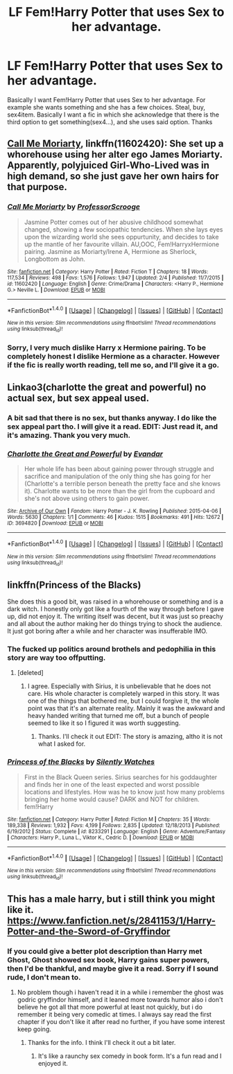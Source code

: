 #+TITLE: LF Fem!Harry Potter that uses Sex to her advantage.

* LF Fem!Harry Potter that uses Sex to her advantage.
:PROPERTIES:
:Author: Lakas1236547
:Score: 1
:DateUnix: 1494435463.0
:DateShort: 2017-May-10
:FlairText: Request
:END:
Basically I want Fem!Harry Potter that uses Sex to her advantage. For example she wants something and she has a few choices. Steal, buy, sex4item. Basically I want a fic in which she acknowledge that there is the third option to get something(sex4...), and she uses said option. Thanks


** [[https://m.fanfiction.net/s/11602420/1/][Call Me Moriarty]], linkffn(11602420): She set up a whorehouse using her alter ego James Moriarty. Apparently, polyjuiced Girl-Who-Lived was in high demand, so she just gave her own hairs for that purpose.
:PROPERTIES:
:Author: InquisitorCOC
:Score: 4
:DateUnix: 1494455213.0
:DateShort: 2017-May-11
:END:

*** [[http://www.fanfiction.net/s/11602420/1/][*/Call Me Moriarty/*]] by [[https://www.fanfiction.net/u/7011953/ProfessorScrooge][/ProfessorScrooge/]]

#+begin_quote
  Jasmine Potter comes out of her abusive childhood somewhat changed, showing a few sociopathic tendencies. When she lays eyes upon the wizarding world she sees oppurtunity, and decides to take up the mantle of her favourite villain. AU,OOC, Fem!HarryxHermione pairing. Jasmine as Moriarty/Irene A, Hermione as Sherlock, Longbottom as John.
#+end_quote

^{/Site/: [[http://www.fanfiction.net/][fanfiction.net]] *|* /Category/: Harry Potter *|* /Rated/: Fiction T *|* /Chapters/: 18 *|* /Words/: 117,534 *|* /Reviews/: 498 *|* /Favs/: 1,576 *|* /Follows/: 1,947 *|* /Updated/: 2/4 *|* /Published/: 11/7/2015 *|* /id/: 11602420 *|* /Language/: English *|* /Genre/: Crime/Drama *|* /Characters/: <Harry P., Hermione G.> Neville L. *|* /Download/: [[http://www.ff2ebook.com/old/ffn-bot/index.php?id=11602420&source=ff&filetype=epub][EPUB]] or [[http://www.ff2ebook.com/old/ffn-bot/index.php?id=11602420&source=ff&filetype=mobi][MOBI]]}

--------------

*FanfictionBot*^{1.4.0} *|* [[[https://github.com/tusing/reddit-ffn-bot/wiki/Usage][Usage]]] | [[[https://github.com/tusing/reddit-ffn-bot/wiki/Changelog][Changelog]]] | [[[https://github.com/tusing/reddit-ffn-bot/issues/][Issues]]] | [[[https://github.com/tusing/reddit-ffn-bot/][GitHub]]] | [[[https://www.reddit.com/message/compose?to=tusing][Contact]]]

^{/New in this version: Slim recommendations using/ ffnbot!slim! /Thread recommendations using/ linksub(thread_id)!}
:PROPERTIES:
:Author: FanfictionBot
:Score: 1
:DateUnix: 1494455232.0
:DateShort: 2017-May-11
:END:


*** Sorry, I very much dislike Harry x Hermione pairing. To be completely honest I dislike Hermione as a character. However if the fic is really worth reading, tell me so, and I'll give it a go.
:PROPERTIES:
:Author: Lakas1236547
:Score: 1
:DateUnix: 1494517772.0
:DateShort: 2017-May-11
:END:


** Linkao3(charlotte the great and powerful) no actual sex, but sex appeal used.
:PROPERTIES:
:Score: 3
:DateUnix: 1494436945.0
:DateShort: 2017-May-10
:END:

*** A bit sad that there is no sex, but thanks anyway. I do like the sex appeal part tho. I will give it a read. EDIT: Just read it, and it's amazing. Thank you very much.
:PROPERTIES:
:Author: Lakas1236547
:Score: 3
:DateUnix: 1494439032.0
:DateShort: 2017-May-10
:END:


*** [[http://archiveofourown.org/works/3694820][*/Charlotte the Great and Powerful/*]] by [[http://www.archiveofourown.org/users/Evandar/pseuds/Evandar][/Evandar/]]

#+begin_quote
  Her whole life has been about gaining power through struggle and sacrifice and manipulation of the only thing she has going for her (Charlotte's a terrible person beneath the pretty face and she knows it). Charlotte wants to be more than the girl from the cupboard and she's not above using others to gain power.
#+end_quote

^{/Site/: [[http://www.archiveofourown.org/][Archive of Our Own]] *|* /Fandom/: Harry Potter - J. K. Rowling *|* /Published/: 2015-04-06 *|* /Words/: 5630 *|* /Chapters/: 1/1 *|* /Comments/: 46 *|* /Kudos/: 1515 *|* /Bookmarks/: 491 *|* /Hits/: 12672 *|* /ID/: 3694820 *|* /Download/: [[http://archiveofourown.org/downloads/Ev/Evandar/3694820/Charlotte%20the%20Great%20and%20Powerful.epub?updated_at=1432401382][EPUB]] or [[http://archiveofourown.org/downloads/Ev/Evandar/3694820/Charlotte%20the%20Great%20and%20Powerful.mobi?updated_at=1432401382][MOBI]]}

--------------

*FanfictionBot*^{1.4.0} *|* [[[https://github.com/tusing/reddit-ffn-bot/wiki/Usage][Usage]]] | [[[https://github.com/tusing/reddit-ffn-bot/wiki/Changelog][Changelog]]] | [[[https://github.com/tusing/reddit-ffn-bot/issues/][Issues]]] | [[[https://github.com/tusing/reddit-ffn-bot/][GitHub]]] | [[[https://www.reddit.com/message/compose?to=tusing][Contact]]]

^{/New in this version: Slim recommendations using/ ffnbot!slim! /Thread recommendations using/ linksub(thread_id)!}
:PROPERTIES:
:Author: FanfictionBot
:Score: 1
:DateUnix: 1494436969.0
:DateShort: 2017-May-10
:END:


** linkffn(Princess of the Blacks)

She does this a good bit, was raised in a whorehouse or something and is a dark witch. I honestly only got like a fourth of the way through before I gave up, did not enjoy it. The writing itself was decent, but it was just so preachy and all about the author making her do things trying to shock the audience. It just got boring after a while and her character was insufferable IMO.
:PROPERTIES:
:Author: kyle2143
:Score: 3
:DateUnix: 1494461062.0
:DateShort: 2017-May-11
:END:

*** The fucked up politics around brothels and pedophilia in this story are way too offputting.
:PROPERTIES:
:Author: finebalance
:Score: 3
:DateUnix: 1494468722.0
:DateShort: 2017-May-11
:END:

**** [deleted]
:PROPERTIES:
:Score: 4
:DateUnix: 1494474578.0
:DateShort: 2017-May-11
:END:

***** I agree. Especially with Sirius, it is unbelievable that he does not care. His whole character is completely warped in this story. It was one of the things that bothered me, but I could forgive it, the whole point was that it's an alternate reality. Mainly it was the awkward and heavy handed writing that turned me off, but a bunch of people seemed to like it so I figured it was worth suggesting.
:PROPERTIES:
:Author: kyle2143
:Score: 1
:DateUnix: 1494479611.0
:DateShort: 2017-May-11
:END:

****** Thanks. I'll check it out EDIT: The story is amazing, altho it is not what I asked for.
:PROPERTIES:
:Author: Lakas1236547
:Score: 1
:DateUnix: 1494503642.0
:DateShort: 2017-May-11
:END:


*** [[http://www.fanfiction.net/s/8233291/1/][*/Princess of the Blacks/*]] by [[https://www.fanfiction.net/u/4036441/Silently-Watches][/Silently Watches/]]

#+begin_quote
  First in the Black Queen series. Sirius searches for his goddaughter and finds her in one of the least expected and worst possible locations and lifestyles. How was he to know just how many problems bringing her home would cause? DARK and NOT for children. fem!Harry
#+end_quote

^{/Site/: [[http://www.fanfiction.net/][fanfiction.net]] *|* /Category/: Harry Potter *|* /Rated/: Fiction M *|* /Chapters/: 35 *|* /Words/: 189,338 *|* /Reviews/: 1,932 *|* /Favs/: 4,199 *|* /Follows/: 2,835 *|* /Updated/: 12/18/2013 *|* /Published/: 6/19/2012 *|* /Status/: Complete *|* /id/: 8233291 *|* /Language/: English *|* /Genre/: Adventure/Fantasy *|* /Characters/: Harry P., Luna L., Viktor K., Cedric D. *|* /Download/: [[http://www.ff2ebook.com/old/ffn-bot/index.php?id=8233291&source=ff&filetype=epub][EPUB]] or [[http://www.ff2ebook.com/old/ffn-bot/index.php?id=8233291&source=ff&filetype=mobi][MOBI]]}

--------------

*FanfictionBot*^{1.4.0} *|* [[[https://github.com/tusing/reddit-ffn-bot/wiki/Usage][Usage]]] | [[[https://github.com/tusing/reddit-ffn-bot/wiki/Changelog][Changelog]]] | [[[https://github.com/tusing/reddit-ffn-bot/issues/][Issues]]] | [[[https://github.com/tusing/reddit-ffn-bot/][GitHub]]] | [[[https://www.reddit.com/message/compose?to=tusing][Contact]]]

^{/New in this version: Slim recommendations using/ ffnbot!slim! /Thread recommendations using/ linksub(thread_id)!}
:PROPERTIES:
:Author: FanfictionBot
:Score: 1
:DateUnix: 1494461080.0
:DateShort: 2017-May-11
:END:


** This has a male harry, but i still think you might like it. [[https://www.fanfiction.net/s/2841153/1/Harry-Potter-and-the-Sword-of-Gryffindor]]
:PROPERTIES:
:Author: Wassa110
:Score: 1
:DateUnix: 1494439506.0
:DateShort: 2017-May-10
:END:

*** If you could give a better plot description than Harry met Ghost, Ghost showed sex book, Harry gains super powers, then I'd be thankful, and maybe give it a read. Sorry if I sound rude, I don't mean to.
:PROPERTIES:
:Author: Lakas1236547
:Score: 2
:DateUnix: 1494440058.0
:DateShort: 2017-May-10
:END:

**** No problem though i haven't read it in a while i remember the ghost was godric gryffindor himself, and it leaned more towards humor also i don't believe he got all that more powerful at least not quickly, but i do remember it being very comedic at times. I always say read the first chapter if you don't like it after read no further, if you have some interest keep going.
:PROPERTIES:
:Author: Wassa110
:Score: 2
:DateUnix: 1494442905.0
:DateShort: 2017-May-10
:END:

***** Thanks for the info. I think I'll check it out a bit later.
:PROPERTIES:
:Author: Lakas1236547
:Score: 1
:DateUnix: 1494445916.0
:DateShort: 2017-May-11
:END:

****** It's like a raunchy sex comedy in book form. It's a fun read and I enjoyed it.
:PROPERTIES:
:Author: Freshenstein
:Score: 1
:DateUnix: 1494478073.0
:DateShort: 2017-May-11
:END:
